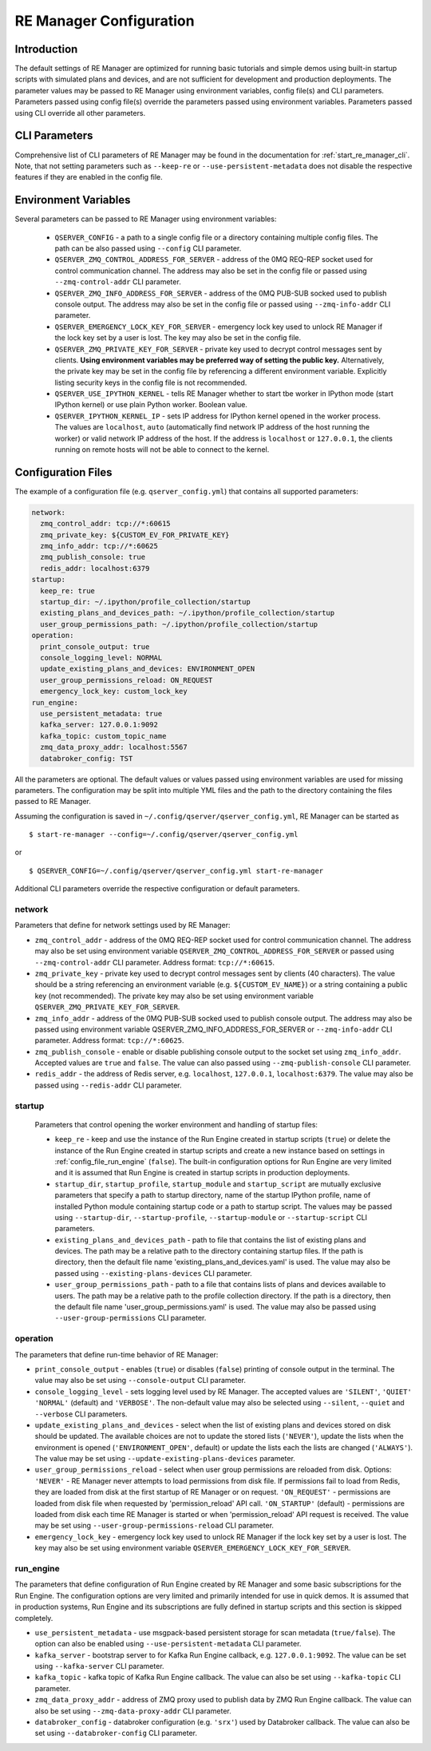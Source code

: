 .. _manager_configuration:

========================
RE Manager Configuration
========================

Introduction
------------

The default settings of RE Manager are optimized for running basic tutorials and
simple demos using built-in startup scripts with simulated plans and devices,
and are not sufficient for development and production deployments. The parameter
values may be passed to RE Manager using environment variables, config file(s)
and CLI parameters. Parameters passed using config file(s) override the parameters
passed using environment variables. Parameters passed using CLI override all other
parameters.

CLI Parameters
--------------

Comprehensive list of CLI parameters of RE Manager may be found in the documentation
for :ref:`start_re_manager_cli`. Note, that not setting parameters such as ``--keep-re``
or ``--use-persistent-metadata`` does not disable the respective features if
they are enabled in the config file.

Environment Variables
---------------------

Several parameters can be passed to RE Manager using environment variables:

  - ``QSERVER_CONFIG`` - a path to a single config file or a directory containing multiple
    config files. The path can be also passed using ``--config`` CLI parameter.

  - ``QSERVER_ZMQ_CONTROL_ADDRESS_FOR_SERVER`` - address of the 0MQ REQ-REP socket used
    for control communication channel. The address may also be set in the config file or
    passed using ``--zmq-control-addr`` CLI parameter.

  - ``QSERVER_ZMQ_INFO_ADDRESS_FOR_SERVER`` - address of the 0MQ PUB-SUB socked used to
    publish console output. The address may also be set in the config file or passed using
    ``--zmq-info-addr`` CLI parameter.

  - ``QSERVER_EMERGENCY_LOCK_KEY_FOR_SERVER`` - emergency lock key used to unlock RE Manager
    if the lock key set by a user is lost. The key may also be set in the config file.

  - ``QSERVER_ZMQ_PRIVATE_KEY_FOR_SERVER`` - private key used to decrypt control messages sent
    by clients. **Using environment variables may be preferred way of setting the public key.**
    Alternatively, the private key may be set in the config file by referencing a different
    environment variable. Explicitly listing security keys in the config file is not recommended.

  - ``QSERVER_USE_IPYTHON_KERNEL`` - tells RE Manager whether to start tbe worker in IPython mode
    (start IPython kernel) or use plain Python worker. Boolean value.

  - ``QSERVER_IPYTHON_KERNEL_IP`` - sets IP address for IPython kernel opened in the worker process.
    The values are ``localhost``, ``auto`` (automatically find network IP address of the host running
    the worker) or valid network IP address of the host. If the address is ``localhost`` or
    ``127.0.0.1``, the clients running on remote hosts will not be able to connect to the kernel.


Configuration Files
-------------------

The example of a configuration file (e.g. ``qserver_config.yml``) that contains all supported
parameters:

.. code-block::

    network:
      zmq_control_addr: tcp://*:60615
      zmq_private_key: ${CUSTOM_EV_FOR_PRIVATE_KEY}
      zmq_info_addr: tcp://*:60625
      zmq_publish_console: true
      redis_addr: localhost:6379
    startup:
      keep_re: true
      startup_dir: ~/.ipython/profile_collection/startup
      existing_plans_and_devices_path: ~/.ipython/profile_collection/startup
      user_group_permissions_path: ~/.ipython/profile_collection/startup
    operation:
      print_console_output: true
      console_logging_level: NORMAL
      update_existing_plans_and_devices: ENVIRONMENT_OPEN
      user_group_permissions_reload: ON_REQUEST
      emergency_lock_key: custom_lock_key
    run_engine:
      use_persistent_metadata: true
      kafka_server: 127.0.0.1:9092
      kafka_topic: custom_topic_name
      zmq_data_proxy_addr: localhost:5567
      databroker_config: TST

All the parameters are optional. The default values or values passed using environment
variables are used for missing parameters. The configuration may be split into multiple YML
files and the path to the directory containing the files passed to RE Manager.

Assuming the configuration is saved in ``~/.config/qserver/qserver_config.yml``,
RE Manager can be started as ::

    $ start-re-manager --config=~/.config/qserver/qserver_config.yml

or ::

    $ QSERVER_CONFIG=~/.config/qserver/qserver_config.yml start-re-manager

Additional CLI parameters override the respective configuration or default parameters.

network
+++++++

Parameters that define for network settings used by RE Manager:

- ``zmq_control_addr`` - address of the 0MQ REQ-REP socket used  for control communication channel.
  The address may also be set using environment variable ``QSERVER_ZMQ_CONTROL_ADDRESS_FOR_SERVER``
  or passed using ``--zmq-control-addr`` CLI parameter. Address format: ``tcp://*:60615``.

- ``zmq_private_key`` - private key used to decrypt control messages sent by clients (40 characters).
  The value should be a string referencing an environment variable (e.g. ``${CUSTOM_EV_NAME}``)
  or a string containing a public key (not recommended). The private key may also be set
  using environment variable ``QSERVER_ZMQ_PRIVATE_KEY_FOR_SERVER``.

- ``zmq_info_addr`` - address of the 0MQ PUB-SUB socked used to publish console output. The address
  may also be passed using environment variable QSERVER_ZMQ_INFO_ADDRESS_FOR_SERVER or
  ``--zmq-info-addr`` CLI parameter. Address format: ``tcp://*:60625``.

- ``zmq_publish_console`` - enable or disable publishing console output to the socket set using
  ``zmq_info_addr``. Accepted values are ``true`` and ``false``. The value can also passed using
  ``--zmq-publish-console`` CLI parameter.

- ``redis_addr`` - the address of Redis server, e.g. ``localhost``, ``127.0.0.1``, ``localhost:6379``.
  The value may also be passed using ``--redis-addr`` CLI parameter.

startup
+++++++

  Parameters that control opening the worker environment and handling of startup files:

  - ``keep_re`` - keep and use the instance of the Run Engine created in startup scripts (``true``)
    or delete the instance of the Run Engine created in startup scripts and create a new instance
    based on settings in :ref:`config_file_run_engine` (``false``). The built-in configuration
    options for Run Engine are very limited and it is assumed that Run Engine is created in startup
    scripts in production deployments.

  - ``startup_dir``, ``startup_profile``, ``startup_module`` and ``startup_script`` are mutually
    exclusive parameters that specify a path to startup directory, name of the startup IPython
    profile, name of installed Python module containing startup code or a path to startup script.
    The values may be passed using ``--startup-dir``, ``--startup-profile``, ``--startup-module``
    or ``--startup-script`` CLI parameters.

  - ``existing_plans_and_devices_path`` - path to file that contains the list of existing plans
    and devices. The path may be a relative path to the directory containing startup files.
    If the path is directory, then the default file name 'existing_plans_and_devices.yaml' is used.
    The value may also be passed using ``--existing-plans-devices`` CLI parameter.

  - ``user_group_permissions_path`` - path to a file that contains lists of plans and devices
    available to users. The path may be a relative path to the profile collection directory.
    If the path is a directory, then the default file name 'user_group_permissions.yaml' is used.
    The value may also be passed using ``--user-group-permissions`` CLI parameter.


operation
+++++++++

The parameters that define run-time behavior of RE Manager:

- ``print_console_output`` - enables (``true``) or disables (``false``) printing of console
  output in the terminal. The value may also be set using ``--console-output`` CLI parameter.

- ``console_logging_level`` - sets logging level used by RE Manager. The accepted values are
  ``'SILENT'``, ``'QUIET'`` ``'NORMAL'`` (default) and ``'VERBOSE'``. The non-default value
  may also be selected using ``--silent``, ``--quiet`` and ``--verbose`` CLI parameters.

- ``update_existing_plans_and_devices`` - select when the list of existing plans and devices
  stored on disk should be updated. The available choices are not to update the stored
  lists (``'NEVER'``), update the lists when the environment is opened
  (``'ENVIRONMENT_OPEN'``, default) or update the lists each the lists are changed (``'ALWAYS'``).
  The value may be set using ``--update-existing-plans-devices`` parameter.

- ``user_group_permissions_reload`` - select when user group permissions are reloaded from disk.
  Options: ``'NEVER'`` - RE Manager never attempts to load permissions from disk file.
  If permissions fail to load from Redis, they are loaded from disk at the first startup
  of RE Manager or on request. ``'ON_REQUEST'`` - permissions are loaded from disk file when
  requested by 'permission_reload' API call. ``'ON_STARTUP'`` (default) - permissions are loaded
  from disk each time RE Manager is started or when 'permission_reload' API request is received.
  The value may be set using ``--user-group-permissions-reload`` CLI parameter.

- ``emergency_lock_key`` - emergency lock key used to unlock RE Manager if the lock key set by
  a user is lost. The key may also be set using environment variable
  ``QSERVER_EMERGENCY_LOCK_KEY_FOR_SERVER``.

.. _config_file_run_engine:

run_engine
++++++++++

The parameters that define configuration of Run Engine created by RE Manager and some basic
subscriptions for the Run Engine. The configuration options are very limited and primarily
intended for use in quick demos. It is assumed that in production systems, Run Engine and
its subscriptions are fully defined in startup scripts and this section is skipped completely.

- ``use_persistent_metadata`` - use msgpack-based persistent storage for scan metadata
  (``true/false``). The option can also be enabled using ``--use-persistent-metadata`` CLI
  parameter.

- ``kafka_server`` - bootstrap server to for Kafka Run Engine callback, e.g. ``127.0.0.1:9092``.
  The value can be set using ``--kafka-server`` CLI parameter.

- ``kafka_topic`` - kafka topic of Kafka Run Engine callback. The value can also be set using
  ``--kafka-topic`` CLI parameter.

- ``zmq_data_proxy_addr`` - address of ZMQ proxy used to publish data by ZMQ Run Engine callback.
  The value can also be set using ``--zmq-data-proxy-addr`` CLI parameter.

- ``databroker_config`` -  databroker configuration (e.g. ``'srx'``) used by Databroker
  callback. The value can also be set using ``--databroker-config`` CLI parameter.
